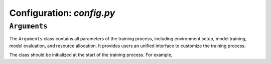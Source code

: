 Configuration: *config.py*
==========================


``Arguments``
---------------------

The ``Arguments`` class contains all parameters of the training process, including environment setup, model training, model evaluation, and resource allocation. It provides users an unified interface to customize the training process. 

The class should be initialized at the start of the training process. For example,
